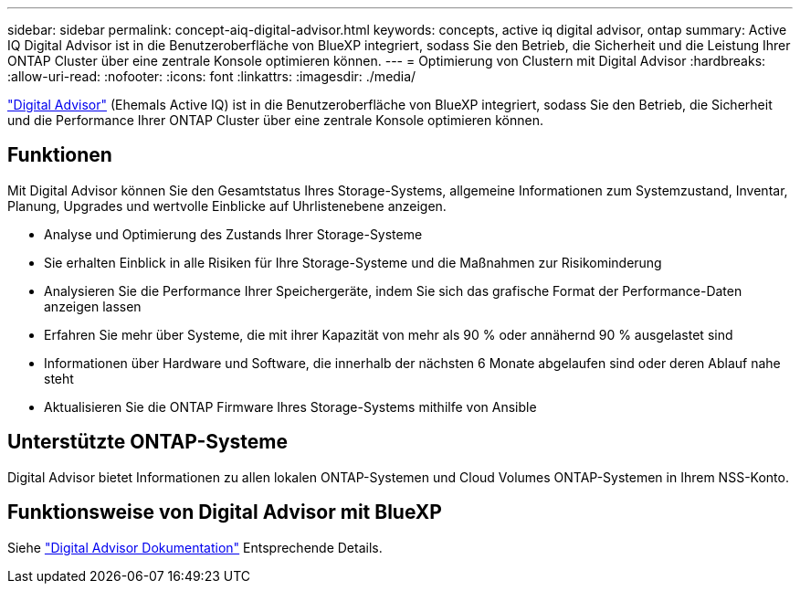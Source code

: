 ---
sidebar: sidebar 
permalink: concept-aiq-digital-advisor.html 
keywords: concepts, active iq digital advisor, ontap 
summary: Active IQ Digital Advisor ist in die Benutzeroberfläche von BlueXP integriert, sodass Sie den Betrieb, die Sicherheit und die Leistung Ihrer ONTAP Cluster über eine zentrale Konsole optimieren können. 
---
= Optimierung von Clustern mit Digital Advisor
:hardbreaks:
:allow-uri-read: 
:nofooter: 
:icons: font
:linkattrs: 
:imagesdir: ./media/


[role="lead"]
https://www.netapp.com/services/support/active-iq/["Digital Advisor"^] (Ehemals Active IQ) ist in die Benutzeroberfläche von BlueXP integriert, sodass Sie den Betrieb, die Sicherheit und die Performance Ihrer ONTAP Cluster über eine zentrale Konsole optimieren können.



== Funktionen

Mit Digital Advisor können Sie den Gesamtstatus Ihres Storage-Systems, allgemeine Informationen zum Systemzustand, Inventar, Planung, Upgrades und wertvolle Einblicke auf Uhrlistenebene anzeigen.

* Analyse und Optimierung des Zustands Ihrer Storage-Systeme
* Sie erhalten Einblick in alle Risiken für Ihre Storage-Systeme und die Maßnahmen zur Risikominderung
* Analysieren Sie die Performance Ihrer Speichergeräte, indem Sie sich das grafische Format der Performance-Daten anzeigen lassen
* Erfahren Sie mehr über Systeme, die mit ihrer Kapazität von mehr als 90 % oder annähernd 90 % ausgelastet sind
* Informationen über Hardware und Software, die innerhalb der nächsten 6 Monate abgelaufen sind oder deren Ablauf nahe steht
* Aktualisieren Sie die ONTAP Firmware Ihres Storage-Systems mithilfe von Ansible




== Unterstützte ONTAP-Systeme

Digital Advisor bietet Informationen zu allen lokalen ONTAP-Systemen und Cloud Volumes ONTAP-Systemen in Ihrem NSS-Konto.



== Funktionsweise von Digital Advisor mit BlueXP

Siehe https://docs.netapp.com/us-en/active-iq/digital-advisor-integration-with-bluexp.html["Digital Advisor Dokumentation"^] Entsprechende Details.
